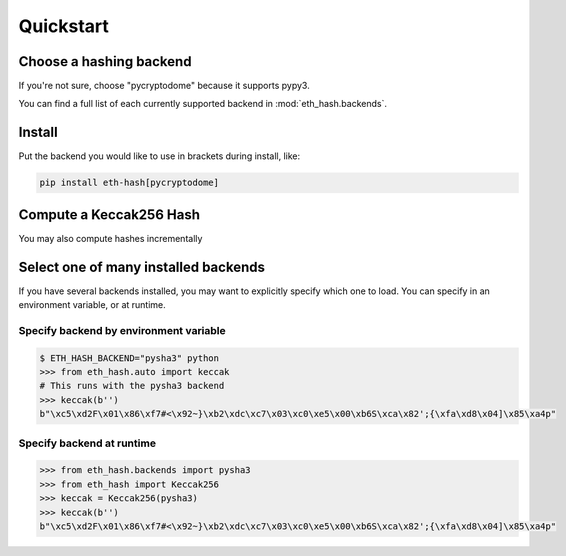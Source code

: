 Quickstart
============

Choose a hashing backend
---------------------------

If you're not sure, choose "pycryptodome" because it supports pypy3.

You can find a full list of each currently supported backend in :mod:`eth_hash.backends`.

Install
----------

Put the backend you would like to use in brackets during install, like:

.. code-block:: shell

  pip install eth-hash[pycryptodome]

Compute a Keccak256 Hash
-----------------------------

.. doctest::

  >>> from eth_hash.auto import keccak
  >>> keccak(b'')
  b"\xc5\xd2F\x01\x86\xf7#<\x92~}\xb2\xdc\xc7\x03\xc0\xe5\x00\xb6S\xca\x82';{\xfa\xd8\x04]\x85\xa4p"


You may also compute hashes incrementally

.. doctest::

  >>> from eth_hash.auto import keccak
  >>> digest = keccak.Digest(b'part-a')
  >>> digest.update(b'part-b')
  >>> digest.digest()
  b'6\x91l\xdd50\xd6[\x7f\xf9B\xff\xc9SW\x98\xc3\xaal\xd9\xde\xdd6I\xb7\x91\x9e\xf4`pl\x08'


Select one of many installed backends
---------------------------------------

If you have several backends installed, you may want to
explicitly specify which one to load. You can specify
in an environment variable, or at runtime.

Specify backend by environment variable
~~~~~~~~~~~~~~~~~~~~~~~~~~~~~~~~~~~~~~~~~~~~

.. code-block:: shell

  $ ETH_HASH_BACKEND="pysha3" python
  >>> from eth_hash.auto import keccak
  # This runs with the pysha3 backend
  >>> keccak(b'')
  b"\xc5\xd2F\x01\x86\xf7#<\x92~}\xb2\xdc\xc7\x03\xc0\xe5\x00\xb6S\xca\x82';{\xfa\xd8\x04]\x85\xa4p"

Specify backend at runtime
~~~~~~~~~~~~~~~~~~~~~~~~~~~~~~~~~~~~~~~~~~~~

.. code-block:: python

  >>> from eth_hash.backends import pysha3
  >>> from eth_hash import Keccak256
  >>> keccak = Keccak256(pysha3)
  >>> keccak(b'')
  b"\xc5\xd2F\x01\x86\xf7#<\x92~}\xb2\xdc\xc7\x03\xc0\xe5\x00\xb6S\xca\x82';{\xfa\xd8\x04]\x85\xa4p"

